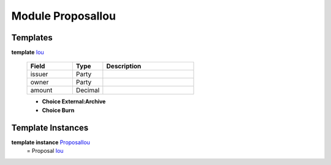 .. _module-proposaliou-96142:

Module ProposalIou
------------------

Templates
^^^^^^^^^

.. _type-proposaliou-iou-51326:

**template** `Iou <type-proposaliou-iou-51326_>`_

  .. list-table::
     :widths: 15 10 30
     :header-rows: 1
  
     * - Field
       - Type
       - Description
     * - issuer
       - Party
       - 
     * - owner
       - Party
       - 
     * - amount
       - Decimal
       - 
  
  + **Choice External:Archive**
    
  
  + **Choice Burn**
    

Template Instances
^^^^^^^^^^^^^^^^^^

.. _type-proposaliou-proposaliou-81988:

**template instance** `ProposalIou <type-proposaliou-proposaliou-81988_>`_
  = Proposal `Iou <type-proposaliou-iou-51326_>`_
